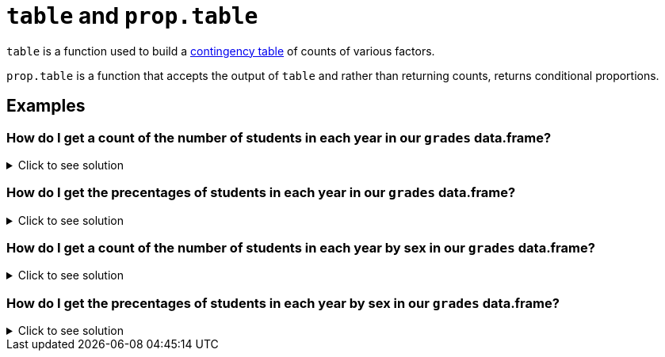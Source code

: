 = `table` and `prop.table`

`table` is a function used to build a https://en.wikipedia.org/wiki/Contingency_table[contingency table] of counts of various factors.

`prop.table` is a function that accepts the output of `table` and rather than returning counts, returns conditional proportions.

== Examples

=== How do I get a count of the number of students in each year in our `grades` data.frame?

.Click to see solution
[%collapsible]
====
[source, R]
----
table(grades$year)
----
[source, R]
----
freshman    junior    senior sophomore 
       1         4         2         3
----
====

=== How do I get the precentages of students in each year in our `grades` data.frame?

.Click to see solution
[%collapsible]
====
[source, R]
----
prop.table(table(grades$year))
----
[source, R]
----
freshman    junior    senior sophomore 
     0.1       0.4       0.2       0.3
----
====

=== How do I get a count of the number of students in each year by sex in our `grades` data.frame?

.Click to see solution
[%collapsible]
====
[source, R]
----
table(grades$year, grades$sex)
----
[source, R]
----
          F M
freshman  0 1
junior    2 2
senior    1 1
sophomore 1 2
----
====

=== How do I get the precentages of students in each year by sex in our `grades` data.frame?

.Click to see solution
[%collapsible]
====
[source, R]
----
prop.table(table(grades$year, grades$sex))
----
[source, R]
----
            F   M
freshman  0.0 0.1
junior    0.2 0.2
senior    0.1 0.1
sophomore 0.1 0.2
----
====
